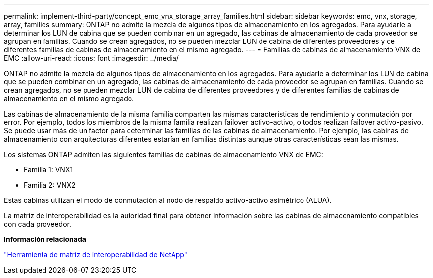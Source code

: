 ---
permalink: implement-third-party/concept_emc_vnx_storage_array_families.html 
sidebar: sidebar 
keywords: emc, vnx, storage, array, families 
summary: ONTAP no admite la mezcla de algunos tipos de almacenamiento en los agregados. Para ayudarle a determinar los LUN de cabina que se pueden combinar en un agregado, las cabinas de almacenamiento de cada proveedor se agrupan en familias. Cuando se crean agregados, no se pueden mezclar LUN de cabina de diferentes proveedores y de diferentes familias de cabinas de almacenamiento en el mismo agregado. 
---
= Familias de cabinas de almacenamiento VNX de EMC
:allow-uri-read: 
:icons: font
:imagesdir: ../media/


[role="lead"]
ONTAP no admite la mezcla de algunos tipos de almacenamiento en los agregados. Para ayudarle a determinar los LUN de cabina que se pueden combinar en un agregado, las cabinas de almacenamiento de cada proveedor se agrupan en familias. Cuando se crean agregados, no se pueden mezclar LUN de cabina de diferentes proveedores y de diferentes familias de cabinas de almacenamiento en el mismo agregado.

Las cabinas de almacenamiento de la misma familia comparten las mismas características de rendimiento y conmutación por error. Por ejemplo, todos los miembros de la misma familia realizan failover activo-activo, o todos realizan failover activo-pasivo. Se puede usar más de un factor para determinar las familias de las cabinas de almacenamiento. Por ejemplo, las cabinas de almacenamiento con arquitecturas diferentes estarían en familias distintas aunque otras características sean las mismas.

Los sistemas ONTAP admiten las siguientes familias de cabinas de almacenamiento VNX de EMC:

* Familia 1: VNX1
* Familia 2: VNX2


Estas cabinas utilizan el modo de conmutación al nodo de respaldo activo-activo asimétrico (ALUA).

La matriz de interoperabilidad es la autoridad final para obtener información sobre las cabinas de almacenamiento compatibles con cada proveedor.

*Información relacionada*

https://mysupport.netapp.com/matrix["Herramienta de matriz de interoperabilidad de NetApp"]
